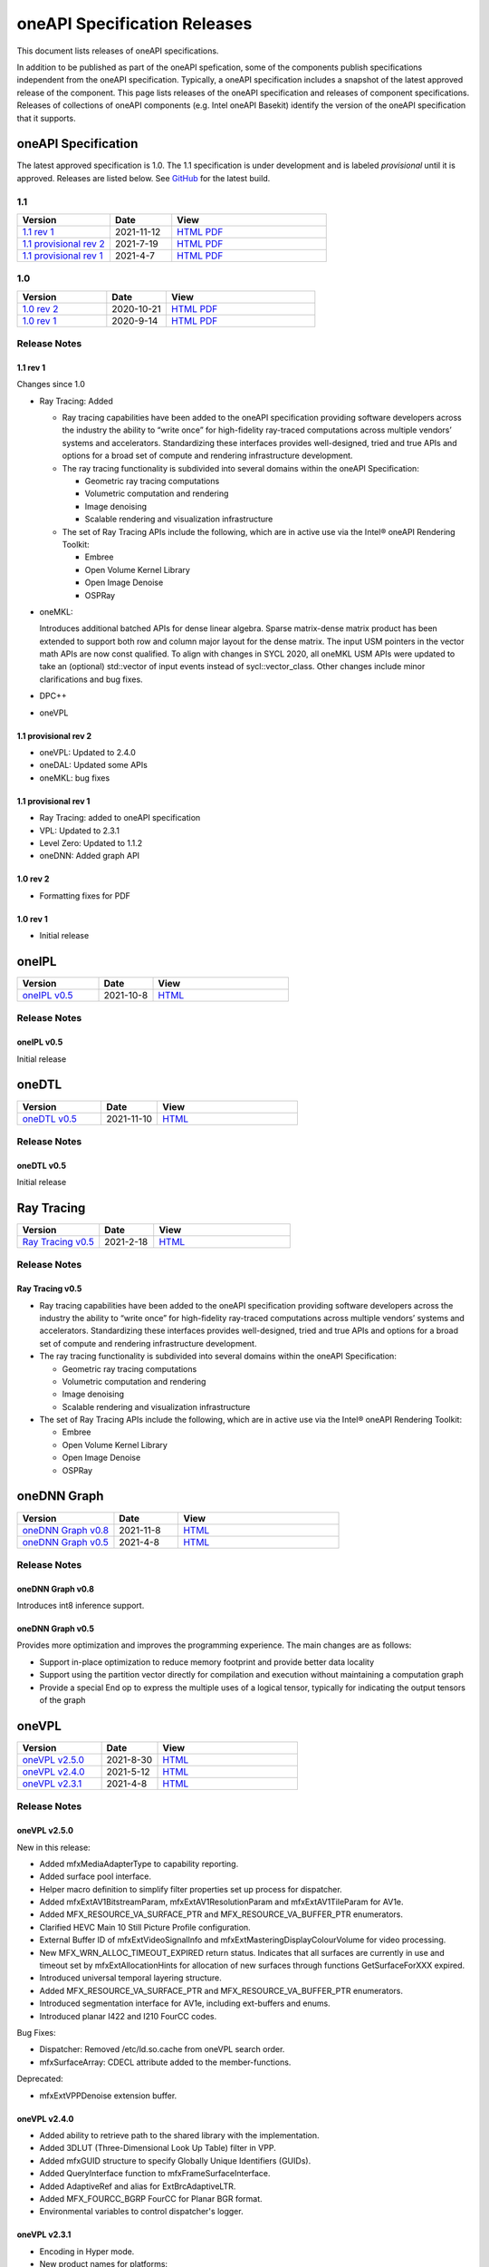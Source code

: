 .. SPDX-FileCopyrightText: 2021 Intel Corporation
..
.. SPDX-License-Identifier: CC-BY-4.0

===============================
 oneAPI Specification Releases
===============================


This document lists releases of oneAPI specifications.

In addition to be published as part of the oneAPI spefication, some of
the components publish specifications independent from the oneAPI
specification. Typically, a oneAPI specification includes a snapshot
of the latest approved release of the component. This page lists
releases of the oneAPI specification and releases of component
specifications.  Releases of collections of oneAPI components
(e.g. Intel oneAPI Basekit) identify the version of the oneAPI
specification that it supports.


oneAPI Specification
====================

The latest approved specification is 1.0. The 1.1 specification is
under development and is labeled *provisional* until it is approved.
Releases are listed below. See GitHub_ for the latest build.

.. _GitHub: https://github.com/oneapi-src/oneapi-spec


1.1
---

.. list-table::
  :widths: 30 20 50
  :header-rows: 1

  * - Version
    - Date
    - View
  * - `1.1 rev 1`_
    - 2021-11-12
    - `HTML <https://spec.oneapi.io/versions/1.1-rev-1/>`__ `PDF <https://spec.oneapi.io/versions/1.1-rev-1/oneAPI-spec.pdf>`__
  * - `1.1 provisional rev 2`_
    - 2021-7-19
    - `HTML <https://spec.oneapi.io/versions/1.1-provisional-rev-2/>`__ `PDF <https://spec.oneapi.io/versions/1.1-provisional-rev-2/oneAPI-spec.pdf>`__
  * - `1.1 provisional rev 1`_
    - 2021-4-7
    - `HTML <https://spec.oneapi.io/versions/1.1-provisional-rev-1/>`__ `PDF <https://spec.oneapi.io/versions/1.1-provisional-rev-1/oneAPI-spec.pdf>`__


1.0
---

.. list-table::
  :widths: 30 20 50
  :header-rows: 1

  * - Version
    - Date
    - View
  * - `1.0 rev 2`_
    - 2020-10-21
    - `HTML <https://spec.oneapi.io/versions/1.0-rev-2/>`__ `PDF <https://spec.oneapi.io/versions/1.0-rev-2/oneAPI-spec.pdf>`__
  * - `1.0 rev 1`_
    - 2020-9-14
    - `HTML <https://spec.oneapi.io/versions/1.0-rev-1/>`__ `PDF <https://spec.oneapi.io/versions/1.0-rev-1/oneAPI-spec.pdf>`__

Release Notes
-------------

1.1 rev 1
~~~~~~~~~

Changes since 1.0

* Ray Tracing: Added

  * Ray tracing capabilities have been added to the oneAPI
    specification providing software developers across the industry
    the ability to “write once” for high-fidelity ray-traced
    computations across multiple vendors’ systems and
    accelerators. Standardizing these interfaces provides
    well-designed, tried and true APIs and options for a broad set of
    compute and rendering infrastructure development.

  * The ray tracing functionality is subdivided into several
    domains within the oneAPI Specification:

    * Geometric ray tracing computations
    * Volumetric computation and rendering
    * Image denoising
    * Scalable rendering and visualization infrastructure

  * The set of Ray Tracing APIs include the following, which
    are in active use via the Intel® oneAPI Rendering Toolkit:

    * Embree
    * Open Volume Kernel Library
    * Open Image Denoise
    * OSPRay
  
* oneMKL:

  Introduces additional batched APIs for dense linear algebra. Sparse
  matrix-dense matrix product has been extended to support both row
  and column major layout for the dense matrix. The input USM pointers
  in the vector math APIs are now const qualified. To align with
  changes in SYCL 2020, all oneMKL USM APIs were updated to take an
  (optional) std::vector of input events instead of
  sycl::vector_class. Other changes include minor clarifications and
  bug fixes.

* DPC++

* oneVPL

1.1 provisional rev 2
~~~~~~~~~~~~~~~~~~~~~

* oneVPL: Updated to 2.4.0
* oneDAL: Updated some APIs
* oneMKL: bug fixes

1.1 provisional rev 1
~~~~~~~~~~~~~~~~~~~~~

* Ray Tracing: added to oneAPI specification
* VPL: Updated to 2.3.1
* Level Zero: Updated to 1.1.2
* oneDNN: Added graph API

1.0 rev 2
~~~~~~~~~

* Formatting fixes for PDF

1.0 rev 1
~~~~~~~~~

* Initial release

oneIPL
======

.. list-table::
  :widths: 30 20 50
  :header-rows: 1

  * - Version
    - Date
    - View
  * - `oneIPL v0.5`_
    - 2021-10-8
    - `HTML <https://spec.oneapi.io/oneipl/latest/index.html>`__


Release Notes
-------------

oneIPL v0.5
~~~~~~~~~~~

Initial release


oneDTL
======

.. list-table::
  :widths: 30 20 50
  :header-rows: 1

  * - Version
    - Date
    - View
  * - `oneDTL v0.5`_
    - 2021-11-10
    - `HTML <https://spec.oneapi.io/onedtl/latest/index.html>`__


Release Notes
-------------

oneDTL v0.5
~~~~~~~~~~~

Initial release


Ray Tracing
===========

.. list-table::
  :widths: 30 20 50
  :header-rows: 1

  * - Version
    - Date
    - View
  * - `Ray Tracing v0.5`_
    - 2021-2-18
    - `HTML <https://spec.oneapi.io/oneart/0.5-rev-1/index.html>`__


Release Notes
-------------

Ray Tracing v0.5
~~~~~~~~~~~~~~~~

* Ray tracing capabilities have been added to the oneAPI
  specification providing software developers across the industry the
  ability to “write once” for high-fidelity ray-traced computations
  across multiple vendors’ systems and accelerators. Standardizing
  these interfaces provides well-designed, tried and true APIs and
  options for a broad set of compute and rendering infrastructure
  development.

* The ray tracing functionality is subdivided into several
  domains within the oneAPI Specification:

  * Geometric ray tracing computations
  * Volumetric computation and rendering
  * Image denoising
  * Scalable rendering and visualization infrastructure

* The set of Ray Tracing APIs include the following, which
  are in active use via the Intel® oneAPI Rendering Toolkit:

  * Embree
  * Open Volume Kernel Library
  * Open Image Denoise
  * OSPRay


oneDNN Graph
============

.. list-table::
  :widths: 30 20 50
  :header-rows: 1

  * - Version
    - Date
    - View
  * - `oneDNN Graph v0.8`_
    - 2021-11-8
    - `HTML <https://spec.oneapi.io/onednn-graph/latest/index.html>`__
  * - `oneDNN Graph v0.5`_
    - 2021-4-8
    - `HTML <https://spec.oneapi.io/onednn-graph/latest/index.html>`__

Release Notes
-------------

oneDNN Graph v0.8
~~~~~~~~~~~~~~~~~

Introduces int8 inference support.


oneDNN Graph v0.5
~~~~~~~~~~~~~~~~~

Provides more optimization and improves the programming
experience. The main changes are as follows:

- Support in-place optimization to reduce memory footprint and provide
  better data locality
- Support using the partition vector directly for compilation and
  execution without maintaining a computation graph
- Provide a special End op to express the multiple uses of a logical
  tensor, typically for indicating the output tensors of the graph

oneVPL
======

.. list-table::
  :widths: 30 20 50
  :header-rows: 1

  * - Version
    - Date
    - View
  * - `oneVPL v2.5.0`_
    - 2021-8-30
    - `HTML <https://spec.oneapi.io/onevpl/2.5.0/index.html>`__
  * - `oneVPL v2.4.0`_
    - 2021-5-12
    - `HTML <https://spec.oneapi.io/onevpl/2.4.0/index.html>`__
  * - `oneVPL v2.3.1`_
    - 2021-4-8
    - `HTML <https://spec.oneapi.io/onevpl/2.3.1/index.html>`__

Release Notes
-------------

oneVPL v2.5.0
~~~~~~~~~~~~~

New in this release:

* Added mfxMediaAdapterType to capability reporting.
* Added surface pool interface.
* Helper macro definition to simplify filter properties set up process
  for dispatcher.
* Added mfxExtAV1BitstreamParam, mfxExtAV1ResolutionParam and
  mfxExtAV1TileParam for AV1e.
* Added MFX_RESOURCE_VA_SURFACE_PTR and MFX_RESOURCE_VA_BUFFER_PTR
  enumerators.
* Clarified HEVC Main 10 Still Picture Profile configuration.
* External Buffer ID of mfxExtVideoSignalInfo and
  mfxExtMasteringDisplayColourVolume for video processing.
* New MFX_WRN_ALLOC_TIMEOUT_EXPIRED return status. Indicates that all
  surfaces are currently in use and timeout set by
  mfxExtAllocationHints for allocation of new surfaces through
  functions GetSurfaceForXXX expired.
* Introduced universal temporal layering structure.
* Added MFX_RESOURCE_VA_SURFACE_PTR and MFX_RESOURCE_VA_BUFFER_PTR
  enumerators.
* Introduced segmentation interface for AV1e, including ext-buffers
  and enums.
* Introduced planar I422 and I210 FourCC codes.

Bug Fixes:

* Dispatcher: Removed /etc/ld.so.cache from oneVPL search order.
* mfxSurfaceArray: CDECL attribute added to the member-functions.

Deprecated:

* mfxExtVPPDenoise extension buffer.

oneVPL v2.4.0
~~~~~~~~~~~~~

* Added ability to retrieve path to the shared library with the implementation.
* Added 3DLUT (Three-Dimensional Look Up Table) filter in VPP.
* Added mfxGUID structure to specify Globally Unique Identifiers (GUIDs).
* Added QueryInterface function to mfxFrameSurfaceInterface.
* Added AdaptiveRef and alias for ExtBrcAdaptiveLTR.
* Added MFX_FOURCC_BGRP FourCC for Planar BGR format.
* Environmental variables to control dispatcher's logger.

oneVPL v2.3.1
~~~~~~~~~~~~~

* Encoding in Hyper mode.

* New product names for platforms:

  * Code name Rocket Lake,
  * Code name Alder Lake S,
  * Code name Alder Lake P,
  * Code name Arctic Sound P.

* mfx.h header file is added which includes all header files.
* Added deprecation messages (deprecation macro) to the MFXInit and
  MFXInitEx functions definition.
